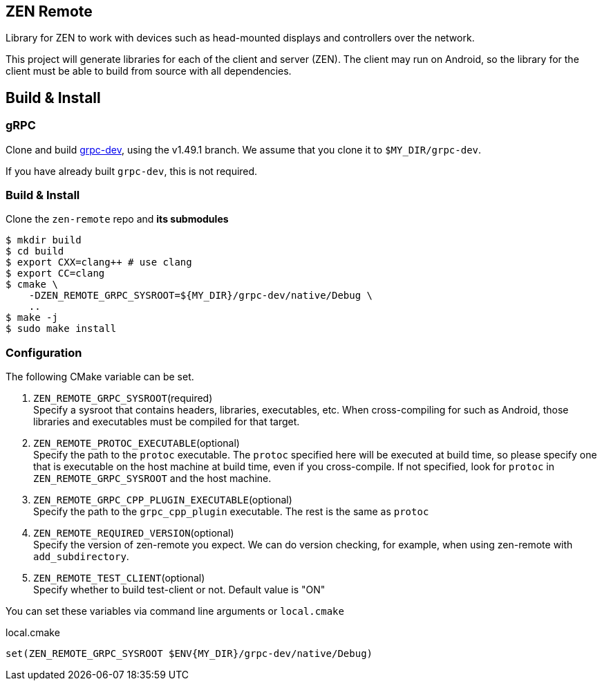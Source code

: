 == ZEN Remote

Library for ZEN to work with devices such as head-mounted displays and
controllers over the network.

This project will generate libraries for each of the client and server (ZEN).
The client may run on Android, so the library for the client must be able to 
build from source with all dependencies.

== Build & Install

=== gRPC

Clone and build https://github.com/zwin-project/grpc-dev[grpc-dev],
using the v1.49.1 branch. We assume that you clone it to `$MY_DIR/grpc-dev`.

If you have already built `grpc-dev`, this is not required.

=== Build & Install

Clone the `zen-remote` repo and *its submodules*

[source, shell]
----
$ mkdir build
$ cd build
$ export CXX=clang++ # use clang
$ export CC=clang
$ cmake \
    -DZEN_REMOTE_GRPC_SYSROOT=${MY_DIR}/grpc-dev/native/Debug \
    ..
$ make -j
$ sudo make install
----

=== Configuration

The following CMake variable can be set.

. `ZEN_REMOTE_GRPC_SYSROOT`(required) +
Specify a sysroot that contains headers, libraries, executables, etc.
When cross-compiling for such as Android, those libraries and executables must
be compiled for that target.
. `ZEN_REMOTE_PROTOC_EXECUTABLE`(optional) +
Specify the path to the `protoc` executable.
The `protoc` specified here will be executed at build time, so please specify
one that is executable on the host machine at build time, even if
you cross-compile. If not specified, look for `protoc` in
`ZEN_REMOTE_GRPC_SYSROOT` and the host machine.
. `ZEN_REMOTE_GRPC_CPP_PLUGIN_EXECUTABLE`(optional) +
Specify the path to the `grpc_cpp_plugin` executable. The rest is the same as
`protoc`
. `ZEN_REMOTE_REQUIRED_VERSION`(optional) +
Specify the version of zen-remote you expect. We can do version
checking, for example, when using zen-remote with `add_subdirectory`.
. `ZEN_REMOTE_TEST_CLIENT`(optional) +
Specify whether to build test-client or not. Default value is "ON"

You can set these variables via command line arguments or `local.cmake`

[shell, cmake]
.local.cmake
----
set(ZEN_REMOTE_GRPC_SYSROOT $ENV{MY_DIR}/grpc-dev/native/Debug)
----
